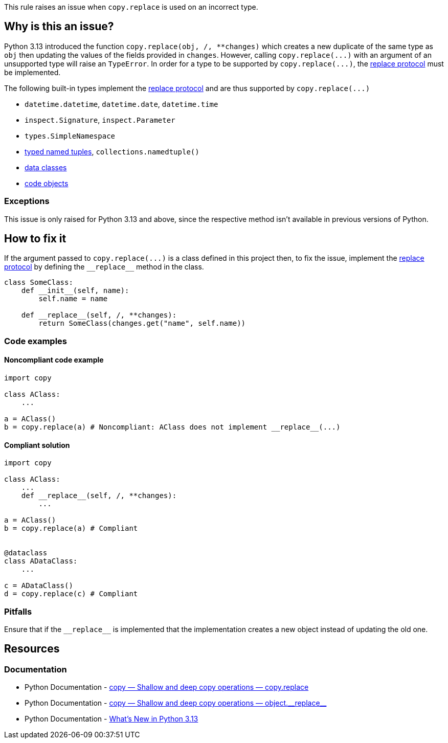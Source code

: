 :object_replacement_protocol: https://docs.python.org/3/library/copy.html#object.__replace__

This rule raises an issue when ``++copy.replace++`` is used on an incorrect type.

== Why is this an issue?

Python 3.13 introduced the function ``++copy.replace(obj, /, **changes)++`` which creates a new duplicate of the same type as ``++obj++`` then updating the values of the fields provided in ``++changes++``.
However, calling ``++copy.replace(...)++`` with an argument of an unsupported type will raise an ``++TypeError++``.
In order for a type to be supported by ``++copy.replace(...)++``, the {object_replacement_protocol}[replace protocol] must be implemented.

The following built-in types implement the {object_replacement_protocol}[replace protocol] and are thus supported by ``++copy.replace(...)++``

* ``++datetime.datetime++``, ``++datetime.date++``, ``++datetime.time++``
* ``++inspect.Signature++``, ``++inspect.Parameter++``
* ``++types.SimpleNamespace++``
* https://docs.python.org/3/library/typing.html#typing.NamedTuple[typed named tuples], ``++collections.namedtuple()++``
* https://docs.python.org/3/library/dataclasses.html[data classes]
* https://docs.python.org/3/reference/datamodel.html#code-objects[code objects]

=== Exceptions

This issue is only raised for Python 3.13 and above, since the respective method isn't available in previous versions of Python.

== How to fix it

If the argument passed to ``++copy.replace(...)++`` is a class defined in this project then, to fix the issue, implement the {object_replacement_protocol}[replace protocol] by defining the ``++__replace__++`` method in the class.

[source,python,diff-id=1,diff-type=compliant]
----
class SomeClass:
    def __init__(self, name):
        self.name = name

    def __replace__(self, /, **changes):
        return SomeClass(changes.get("name", self.name))
----

=== Code examples

==== Noncompliant code example

[source,python,diff-id=2,diff-type=noncompliant]
----
import copy

class AClass: 
    ...

a = AClass()
b = copy.replace(a) # Noncompliant: AClass does not implement __replace__(...)
----

==== Compliant solution

[source,python,diff-id=2,diff-type=compliant]
----
import copy

class AClass: 
    ...
    def __replace__(self, /, **changes):
        ...

a = AClass()
b = copy.replace(a) # Compliant


@dataclass
class ADataClass:
    ...

c = ADataClass()
d = copy.replace(c) # Compliant
----

=== Pitfalls

Ensure that if the ``++__replace__++`` is implemented that the implementation creates a new object instead of updating the old one. 


== Resources
=== Documentation
* Python Documentation - https://docs.python.org/3/library/copy.html#copy.replace[copy — Shallow and deep copy operations — copy.replace]
* Python Documentation - {object_replacement_protocol}[copy — Shallow and deep copy operations — object.\\__replace__]
* Python Documentation - https://docs.python.org/3/whatsnew/3.13.html#copy[What's New in Python 3.13]
